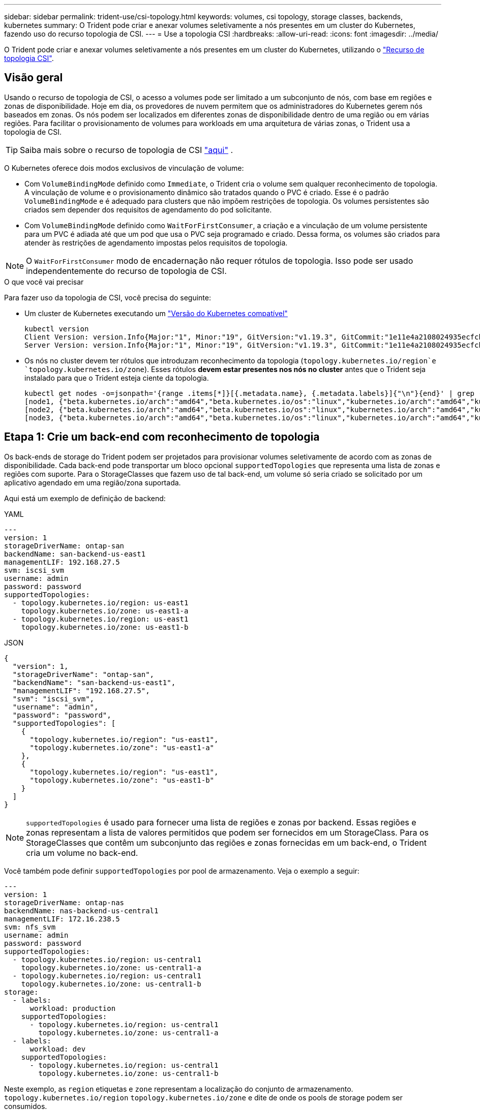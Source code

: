 ---
sidebar: sidebar 
permalink: trident-use/csi-topology.html 
keywords: volumes, csi topology, storage classes, backends, kubernetes 
summary: O Trident pode criar e anexar volumes seletivamente a nós presentes em um cluster do Kubernetes, fazendo uso do recurso topologia de CSI. 
---
= Use a topologia CSI
:hardbreaks:
:allow-uri-read: 
:icons: font
:imagesdir: ../media/


[role="lead"]
O Trident pode criar e anexar volumes seletivamente a nós presentes em um cluster do Kubernetes, utilizando o https://kubernetes-csi.github.io/docs/topology.html["Recurso de topologia CSI"^].



== Visão geral

Usando o recurso de topologia de CSI, o acesso a volumes pode ser limitado a um subconjunto de nós, com base em regiões e zonas de disponibilidade. Hoje em dia, os provedores de nuvem permitem que os administradores do Kubernetes gerem nós baseados em zonas. Os nós podem ser localizados em diferentes zonas de disponibilidade dentro de uma região ou em várias regiões. Para facilitar o provisionamento de volumes para workloads em uma arquitetura de várias zonas, o Trident usa a topologia de CSI.


TIP: Saiba mais sobre o recurso de topologia de CSI https://kubernetes.io/blog/2018/10/11/topology-aware-volume-provisioning-in-kubernetes/["aqui"^] .

O Kubernetes oferece dois modos exclusivos de vinculação de volume:

* Com `VolumeBindingMode` definido como `Immediate`, o Trident cria o volume sem qualquer reconhecimento de topologia. A vinculação de volume e o provisionamento dinâmico são tratados quando o PVC é criado. Esse é o padrão `VolumeBindingMode` e é adequado para clusters que não impõem restrições de topologia. Os volumes persistentes são criados sem depender dos requisitos de agendamento do pod solicitante.
* Com `VolumeBindingMode` definido como `WaitForFirstConsumer`, a criação e a vinculação de um volume persistente para um PVC é adiada até que um pod que usa o PVC seja programado e criado. Dessa forma, os volumes são criados para atender às restrições de agendamento impostas pelos requisitos de topologia.



NOTE: O `WaitForFirstConsumer` modo de encadernação não requer rótulos de topologia. Isso pode ser usado independentemente do recurso de topologia de CSI.

.O que você vai precisar
Para fazer uso da topologia de CSI, você precisa do seguinte:

* Um cluster de Kubernetes executando um link:../trident-get-started/requirements.html["Versão do Kubernetes compatível"]
+
[listing]
----
kubectl version
Client Version: version.Info{Major:"1", Minor:"19", GitVersion:"v1.19.3", GitCommit:"1e11e4a2108024935ecfcb2912226cedeafd99df", GitTreeState:"clean", BuildDate:"2020-10-14T12:50:19Z", GoVersion:"go1.15.2", Compiler:"gc", Platform:"linux/amd64"}
Server Version: version.Info{Major:"1", Minor:"19", GitVersion:"v1.19.3", GitCommit:"1e11e4a2108024935ecfcb2912226cedeafd99df", GitTreeState:"clean", BuildDate:"2020-10-14T12:41:49Z", GoVersion:"go1.15.2", Compiler:"gc", Platform:"linux/amd64"}
----
* Os nós no cluster devem ter rótulos que introduzam reconhecimento da topologia (`topology.kubernetes.io/region`e `topology.kubernetes.io/zone`). Esses rótulos *devem estar presentes nos nós no cluster* antes que o Trident seja instalado para que o Trident esteja ciente da topologia.
+
[listing]
----
kubectl get nodes -o=jsonpath='{range .items[*]}[{.metadata.name}, {.metadata.labels}]{"\n"}{end}' | grep --color "topology.kubernetes.io"
[node1, {"beta.kubernetes.io/arch":"amd64","beta.kubernetes.io/os":"linux","kubernetes.io/arch":"amd64","kubernetes.io/hostname":"node1","kubernetes.io/os":"linux","node-role.kubernetes.io/master":"","topology.kubernetes.io/region":"us-east1","topology.kubernetes.io/zone":"us-east1-a"}]
[node2, {"beta.kubernetes.io/arch":"amd64","beta.kubernetes.io/os":"linux","kubernetes.io/arch":"amd64","kubernetes.io/hostname":"node2","kubernetes.io/os":"linux","node-role.kubernetes.io/worker":"","topology.kubernetes.io/region":"us-east1","topology.kubernetes.io/zone":"us-east1-b"}]
[node3, {"beta.kubernetes.io/arch":"amd64","beta.kubernetes.io/os":"linux","kubernetes.io/arch":"amd64","kubernetes.io/hostname":"node3","kubernetes.io/os":"linux","node-role.kubernetes.io/worker":"","topology.kubernetes.io/region":"us-east1","topology.kubernetes.io/zone":"us-east1-c"}]
----




== Etapa 1: Crie um back-end com reconhecimento de topologia

Os back-ends de storage do Trident podem ser projetados para provisionar volumes seletivamente de acordo com as zonas de disponibilidade. Cada back-end pode transportar um bloco opcional `supportedTopologies` que representa uma lista de zonas e regiões com suporte. Para o StorageClasses que fazem uso de tal back-end, um volume só seria criado se solicitado por um aplicativo agendado em uma região/zona suportada.

Aqui está um exemplo de definição de backend:

[role="tabbed-block"]
====
.YAML
--
[source, yaml]
----
---
version: 1
storageDriverName: ontap-san
backendName: san-backend-us-east1
managementLIF: 192.168.27.5
svm: iscsi_svm
username: admin
password: password
supportedTopologies:
  - topology.kubernetes.io/region: us-east1
    topology.kubernetes.io/zone: us-east1-a
  - topology.kubernetes.io/region: us-east1
    topology.kubernetes.io/zone: us-east1-b
----
--
.JSON
--
[source, json]
----
{
  "version": 1,
  "storageDriverName": "ontap-san",
  "backendName": "san-backend-us-east1",
  "managementLIF": "192.168.27.5",
  "svm": "iscsi_svm",
  "username": "admin",
  "password": "password",
  "supportedTopologies": [
    {
      "topology.kubernetes.io/region": "us-east1",
      "topology.kubernetes.io/zone": "us-east1-a"
    },
    {
      "topology.kubernetes.io/region": "us-east1",
      "topology.kubernetes.io/zone": "us-east1-b"
    }
  ]
}
----
--
====

NOTE: `supportedTopologies` é usado para fornecer uma lista de regiões e zonas por backend. Essas regiões e zonas representam a lista de valores permitidos que podem ser fornecidos em um StorageClass. Para os StorageClasses que contêm um subconjunto das regiões e zonas fornecidas em um back-end, o Trident cria um volume no back-end.

Você também pode definir `supportedTopologies` por pool de armazenamento. Veja o exemplo a seguir:

[source, yaml]
----
---
version: 1
storageDriverName: ontap-nas
backendName: nas-backend-us-central1
managementLIF: 172.16.238.5
svm: nfs_svm
username: admin
password: password
supportedTopologies:
  - topology.kubernetes.io/region: us-central1
    topology.kubernetes.io/zone: us-central1-a
  - topology.kubernetes.io/region: us-central1
    topology.kubernetes.io/zone: us-central1-b
storage:
  - labels:
      workload: production
    supportedTopologies:
      - topology.kubernetes.io/region: us-central1
        topology.kubernetes.io/zone: us-central1-a
  - labels:
      workload: dev
    supportedTopologies:
      - topology.kubernetes.io/region: us-central1
        topology.kubernetes.io/zone: us-central1-b

----
Neste exemplo, as `region` etiquetas e `zone` representam a localização do conjunto de armazenamento. `topology.kubernetes.io/region` `topology.kubernetes.io/zone` e dite de onde os pools de storage podem ser consumidos.



== Etapa 2: Defina StorageClasses que estejam cientes da topologia

Com base nas etiquetas de topologia fornecidas aos nós no cluster, o StorageClasses pode ser definido para conter informações de topologia. Isso determinará os pools de storage que atuam como candidatos a solicitações de PVC feitas e o subconjunto de nós que podem fazer uso dos volumes provisionados pelo Trident.

Veja o exemplo a seguir:

[source, yaml]
----
apiVersion: storage.k8s.io/v1
kind: StorageClass
metadata: null
name: netapp-san-us-east1
provisioner: csi.trident.netapp.io
volumeBindingMode: WaitForFirstConsumer
allowedTopologies:
  - matchLabelExpressions: null
  - key: topology.kubernetes.io/zone
    values:
      - us-east1-a
      - us-east1-b
  - key: topology.kubernetes.io/region
    values:
      - us-east1
parameters:
  fsType: ext4
----
Na definição StorageClass fornecida acima, `volumeBindingMode` está definida como `WaitForFirstConsumer`. Os PVCs solicitados com este StorageClass não serão utilizados até que sejam referenciados em um pod. E, `allowedTopologies` fornece as zonas e a região a serem usadas. O `netapp-san-us-east1` StorageClass cria PVCs no `san-backend-us-east1` back-end definido acima.



== Passo 3: Criar e usar um PVC

Com o StorageClass criado e mapeado para um back-end, agora você pode criar PVCs.

Veja o exemplo `spec` abaixo:

[source, yaml]
----
---
kind: PersistentVolumeClaim
apiVersion: v1
metadata: null
name: pvc-san
spec: null
accessModes:
  - ReadWriteOnce
resources:
  requests:
    storage: 300Mi
storageClassName: netapp-san-us-east1
----
Criar um PVC usando este manifesto resultaria no seguinte:

[listing]
----
kubectl create -f pvc.yaml
persistentvolumeclaim/pvc-san created
kubectl get pvc
NAME      STATUS    VOLUME   CAPACITY   ACCESS MODES   STORAGECLASS          AGE
pvc-san   Pending                                      netapp-san-us-east1   2s
kubectl describe pvc
Name:          pvc-san
Namespace:     default
StorageClass:  netapp-san-us-east1
Status:        Pending
Volume:
Labels:        <none>
Annotations:   <none>
Finalizers:    [kubernetes.io/pvc-protection]
Capacity:
Access Modes:
VolumeMode:    Filesystem
Mounted By:    <none>
Events:
  Type    Reason                Age   From                         Message
  ----    ------                ----  ----                         -------
  Normal  WaitForFirstConsumer  6s    persistentvolume-controller  waiting for first consumer to be created before binding
----
Para o Trident criar um volume e vinculá-lo ao PVC, use o PVC em um pod. Veja o exemplo a seguir:

[source, yaml]
----
apiVersion: v1
kind: Pod
metadata:
  name: app-pod-1
spec:
  affinity:
    nodeAffinity:
      requiredDuringSchedulingIgnoredDuringExecution:
        nodeSelectorTerms:
        - matchExpressions:
          - key: topology.kubernetes.io/region
            operator: In
            values:
            - us-east1
      preferredDuringSchedulingIgnoredDuringExecution:
      - weight: 1
        preference:
          matchExpressions:
          - key: topology.kubernetes.io/zone
            operator: In
            values:
            - us-east1-a
            - us-east1-b
  securityContext:
    runAsUser: 1000
    runAsGroup: 3000
    fsGroup: 2000
  volumes:
  - name: vol1
    persistentVolumeClaim:
      claimName: pvc-san
  containers:
  - name: sec-ctx-demo
    image: busybox
    command: [ "sh", "-c", "sleep 1h" ]
    volumeMounts:
    - name: vol1
      mountPath: /data/demo
    securityContext:
      allowPrivilegeEscalation: false
----
Este podSpec instrui o Kubernetes a agendar o pod em nós presentes na `us-east1` região e escolher entre qualquer nó presente nas `us-east1-a` zonas ou `us-east1-b`.

Veja a seguinte saída:

[listing]
----
kubectl get pods -o wide
NAME        READY   STATUS    RESTARTS   AGE   IP               NODE              NOMINATED NODE   READINESS GATES
app-pod-1   1/1     Running   0          19s   192.168.25.131   node2             <none>           <none>
kubectl get pvc -o wide
NAME      STATUS   VOLUME                                     CAPACITY   ACCESS MODES   STORAGECLASS          AGE   VOLUMEMODE
pvc-san   Bound    pvc-ecb1e1a0-840c-463b-8b65-b3d033e2e62b   300Mi      RWO            netapp-san-us-east1   48s   Filesystem
----


== Atualize os backends para incluir `supportedTopologies`

Os backends pré-existentes podem ser atualizados para incluir uma lista `supportedTopologies` de uso `tridentctl backend update`do . Isso não afetará os volumes que já foram provisionados e só será usado para PVCs subsequentes.



== Encontre mais informações

* https://kubernetes.io/docs/concepts/configuration/manage-resources-containers/["Gerenciar recursos para contêineres"^]
* https://kubernetes.io/docs/concepts/scheduling-eviction/assign-pod-node/#nodeselector["NodeSeletor"^]
* https://kubernetes.io/docs/concepts/scheduling-eviction/assign-pod-node/#affinity-and-anti-affinity["Afinidade e anti-afinidade"^]
* https://kubernetes.io/docs/concepts/scheduling-eviction/taint-and-toleration/["Taints e Tolerations"^]

